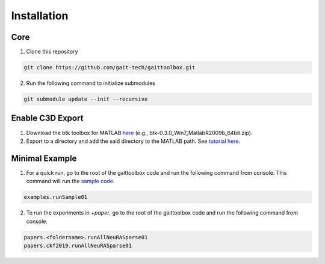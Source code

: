 Installation
============

Core
------------

1. Clone this repository 

.. code-block::

	git clone https://github.com/gait-tech/gaittoolbox.git

2. Run the following command to initialize submodules

.. code-block::

	git submodule update --init --recursive

	
Enable C3D Export
-----------------
#. Download the btk toolbox for MATLAB `here <https://code.google.com/archive/p/b-tk/downloads>`_ (e.g., btk-0.3.0_Win7_MatlabR2009b_64bit.zip). 
#. Export to a directory and add the said directory to the MATLAB path. See `tutorial here <https://au.mathworks.com/help/matlab/matlab_env/add-remove-or-reorder-folders-on-the-search-path.html>`_.

Minimal Example
---------------

1. For a quick run, go to the root of the gaittoolbox code and run the following command from console. This command will run the `sample code <https://github.com/gait-tech/gaittoolbox/tree/master/%2Bexamples>`_.

.. code-block::

	examples.runSample01


2. To run the experiments in `+paper`, go to the root of the gaittoolbox code and run the following command from console.

.. code-block::

	papers.<foldername>.runAllNeuRASparse01
	papers.ckf2019.runAllNeuRASparse01
